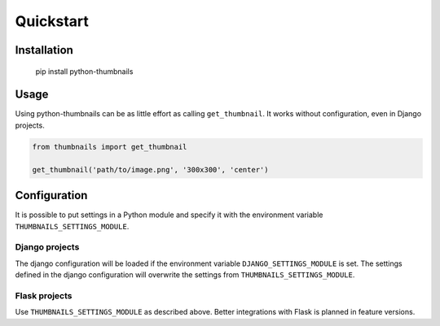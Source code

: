 Quickstart
==========

Installation
------------

..

    pip install python-thumbnails

Usage
-----

Using python-thumbnails can be as little effort as calling ``get_thumbnail``. It
works without configuration, even in Django projects.

.. code-block:: python

    from thumbnails import get_thumbnail

    get_thumbnail('path/to/image.png', '300x300', 'center')


Configuration
-------------

It is possible to put settings in a Python module and specify it with the
environment variable ``THUMBNAILS_SETTINGS_MODULE``.

Django projects
~~~~~~~~~~~~~~~

The django configuration will be loaded if the environment variable
``DJANGO_SETTINGS_MODULE`` is set. The settings defined in the django
configuration will overwrite the settings from ``THUMBNAILS_SETTINGS_MODULE``.


Flask projects
~~~~~~~~~~~~~~

Use ``THUMBNAILS_SETTINGS_MODULE`` as described above. Better integrations with
Flask is planned in feature versions.
